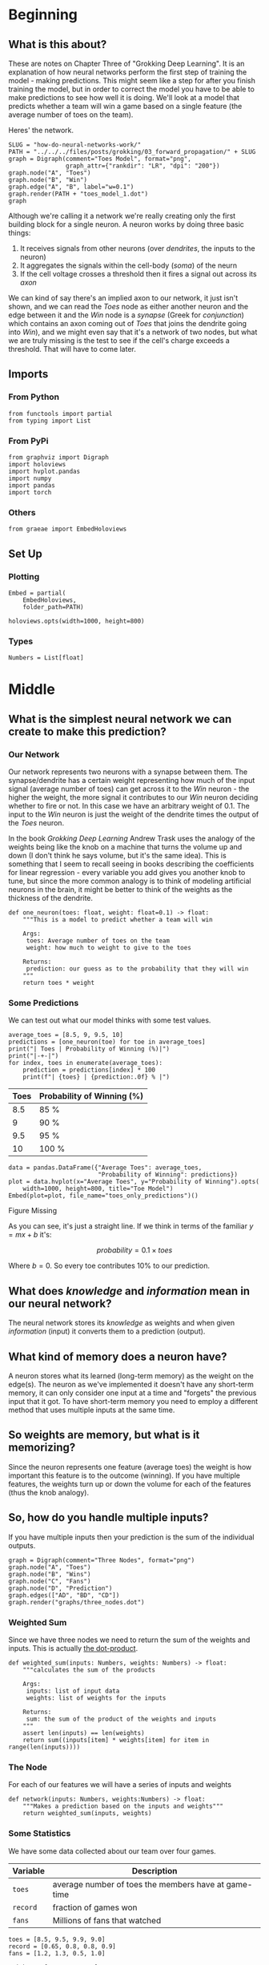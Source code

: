 #+BEGIN_COMMENT
.. title: How Do Neural Networks Work?
.. slug: how-do-neural-networks-work
.. date: 2018-10-17 15:04:33 UTC-07:00
.. tags: grokking,notes,neural networks
.. category: Grokking
.. link: 
.. description: Notes on Chapter Three of "Grokking Deep Learning".
.. type: text

#+END_COMMENT
#+OPTIONS: ^:{}
#+TOC: headlines 2
* Beginning
** What is this about?
  These are notes on Chapter Three of "Grokking Deep Learning". It is an explanation of how neural networks perform the first step of training the model - making predictions. This might seem like a step for after you finish training the model, but in order to correct the model you have to be able to make predictions to see how well it is doing. We'll look at a model that predicts whether a team will win a game based on a single feature (the average number of toes on the team).

Heres' the network.

#+BEGIN_SRC ipython :session grok :results raw drawer ../../../files/posts/grokking/03_forward_propagation/how-do-neural-networks-owrk/toes_model_1.png
SLUG = "how-do-neural-networks-work/"
PATH = "../../../files/posts/grokking/03_forward_propagation/" + SLUG
graph = Digraph(comment="Toes Model", format="png",
                graph_attr={"rankdir": "LR", "dpi": "200"})
graph.node("A", "Toes")
graph.node("B", "Win")
graph.edge("A", "B", label="w=0.1")
graph.render(PATH + "toes_model_1.dot")
graph
#+END_SRC

#+RESULTS:
:results:
# Out[24]:
[[file:./obipy-resources/VpM6AT.svg]]
:end:

[[file:toes_model_1.dot.png]]

Although we're calling it a network we're really creating only the first building block for a single neuron. A neuron works by doing three basic things:

 1. It receives signals from other neurons (over /dendrites/, the inputs to the neuron)
 2. It aggregates the signals within the cell-body (/soma/) of the neurn
 3. If the cell voltage crosses a threshold then it fires a signal out across its /axon/

We can kind of say there's an implied axon to our network, it just isn't shown, and we can read the /Toes/ node as either another neuron and the edge between it and the /Win/ node is a /synapse/ (Greek for /conjunction/) which contains an axon coming out of /Toes/ that joins the dendrite going into /Win/), and we might even say that it's a network of two nodes, but what we are truly missing is the test to see if the cell's charge exceeds a threshold. That will have to come later.

** Imports
*** From Python
 #+BEGIN_SRC ipython :session grok :results none
from functools import partial
from typing import List
 #+END_SRC
*** From PyPi 
#+BEGIN_SRC ipython :session grok :results none
from graphviz import Digraph
import holoviews
import hvplot.pandas
import numpy
import pandas
import torch
 #+END_SRC
*** Others
#+begin_src ipython :session grok :results none
from graeae import EmbedHoloviews
#+end_src
** Set Up
*** Plotting
#+BEGIN_SRC ipython :session grok :results none
Embed = partial(
    EmbedHoloviews,
    folder_path=PATH)

holoviews.opts(width=1000, height=800)
#+END_SRC
*** Types
#+BEGIN_SRC ipython :session grok :results none
Numbers = List[float]
#+END_SRC
* Middle
** What is the simplest neural network we can create to make this prediction?
*** Our Network

[[file:toes_model_1.dot.png]]

Our network represents two neurons with a synapse between them. The synapse/dendrite has a certain weight representing how much of the input signal (average number of toes) can get across it to the /Win/ neuron - the higher the weight, the more signal it contributes to our /Win/ neuron deciding whether to fire or not. In this case we have an arbitrary weight of 0.1. The input to the /Win/ neuron is just the weight of the dendrite times the output of the /Toes/ neuron.

In the book /Grokking Deep Learning/ Andrew Trask uses the analogy of the weights being like the knob on a machine that turns the volume up and down (I don't think he says volume, but it's the same idea). This is something that I seem to recall seeing in books describing the coefficients for linear regression - every variable you add gives you another knob to tune, but since the more common analogy is to think of modeling artificial neurons in the brain, it might be better to think of the weights as the thickness of the dendrite.
    
 #+BEGIN_SRC ipython :session grok :results none
def one_neuron(toes: float, weight: float=0.1) -> float:
    """This is a model to predict whether a team will win
    
    Args:
     toes: Average number of toes on the team
     weight: how much to weight to give to the toes

    Returns:
     prediction: our guess as to the probability that they will win
    """
    return toes * weight
 #+END_SRC
*** Some Predictions
    We can test out what our model thinks with some test values.
 #+BEGIN_SRC ipython :session grok :results output raw :exports both
average_toes = [8.5, 9, 9.5, 10]
predictions = [one_neuron(toe) for toe in average_toes]
print("| Toes | Probability of Winning (%)|")
print("|-+-|")
for index, toes in enumerate(average_toes):
    prediction = predictions[index] * 100
    print(f"| {toes} | {prediction:.0f} % |")
 #+END_SRC

 #+RESULTS:
 | Toes | Probability of Winning (%) |
 |------+----------------------------|
 |  8.5 | 85 %                       |
 |    9 | 90 %                       |
 |  9.5 | 95 %                       |
 |   10 | 100 %                      |

 #+BEGIN_SRC ipython :session grok :results output raw :exports both
data = pandas.DataFrame({"Average Toes": average_toes,
                         "Probability of Winning": predictions})
plot = data.hvplot(x="Average Toes", y="Probability of Winning").opts(
    width=1000, height=800, title="Toe Model")
Embed(plot=plot, file_name="toes_only_predictions")()
 #+END_SRC

 #+RESULTS:
 #+begin_export html
 <object type="text/html" data="toes_only_predictions.html" style="width:100%" height=800>
   <p>Figure Missing</p>
 </object>
 #+end_export

As you can see, it's just a straight line. If we think in terms of the familiar \(y=mx + b\) it's:

\[
probability = 0.1 \times toes 
\]

Where \(b=0\). So every toe contributes 10% to our prediction.
** What does /knowledge/ and /information/ mean in our neural network?
   The neural network stores its /knowledge/ as weights and when given /information/ (input) it converts them to a prediction (output).
** What kind of memory does a neuron have?
   A neuron stores what its learned (long-term memory) as the weight on the edge(s). The neuron as we've implemented it doesn't have any short-term memory, it can only consider one input at a time and "forgets" the previous input that it got. To have short-term memory you need to employ a different method that uses multiple inputs at the same time.
** So weights are memory, but what is it memorizing?
   Since the neuron represents one feature (average toes) the weight is how important this feature is to the outcome (winning). If you have multiple features, the weights turn up or down the volume for each of the features (thus the knob analogy).
** So, how do you handle multiple inputs?
   If you have multiple inputs then your prediction is the sum of the individual outputs.

 #+BEGIN_SRC ipython :session grok :results none
graph = Digraph(comment="Three Nodes", format="png")
graph.node("A", "Toes")
graph.node("B", "Wins")
graph.node("C", "Fans")
graph.node("D", "Prediction")
graph.edges(["AD", "BD", "CD"])
graph.render("graphs/three_nodes.dot")
 #+END_SRC

 [[file:three_nodes.dot.png]]

*** Weighted Sum
    Since we have three nodes we need to return the sum of the weights and inputs. This is actually [[https://en.wikipedia.org/wiki/Dot_product][the dot-product]].
 #+BEGIN_SRC ipython :session grok :results none
def weighted_sum(inputs: Numbers, weights: Numbers) -> float:
    """calculates the sum of the products

    Args:
     inputs: list of input data
     weights: list of weights for the inputs

    Returns:
     sum: the sum of the product of the weights and inputs
    """
    assert len(inputs) == len(weights)
    return sum((inputs[item] * weights[item] for item in range(len(inputs))))
 #+END_SRC

*** The Node
    For each of our features we will have a series of inputs and weights

 #+BEGIN_SRC ipython :session grok :results none
def network(inputs: Numbers, weights:Numbers) -> float:
    """Makes a prediction based on the inputs and weights"""
    return weighted_sum(inputs, weights)
 #+END_SRC

*** Some Statistics
    We have some data collected about our team over four games.

 | Variable | Description                                          |
 |----------+------------------------------------------------------|
 | =toes=   | average number of toes the members have at game-time |
 | =record= | fraction of games won                                |
 | =fans=   | Millions of fans that watched                        |

 #+BEGIN_SRC ipython :session grok :results none
toes = [8.5, 9.5, 9.9, 9.0]
record = [0.65, 0.8, 0.8, 0.9]
fans = [1.2, 1.3, 0.5, 1.0]
 #+END_SRC

 #+BEGIN_SRC ipython :session grok :results none
weights = [0.1, 0.2, 0.0]
 #+END_SRC

 The weights correspond to /(toes, record, fans)/ for each game so we weight the win-loss record the most and fans not at all.

 #+BEGIN_SRC ipython :session grok :results output :exports both
predictions = [
    network([toes[game], record[game], fans[game]], weights)
               for game in range(len(toes))]
assert abs(predictions[0] - 0.98) < 0.1**5

for game, prediction in enumerate(predictions):
    print("For game {} our prediction is {:.2f}".format(game + 2,
                                                    prediction))
 #+END_SRC

 #+RESULTS:
 : For game 2 our prediction is 0.98
 : For game 3 our prediction is 1.11
 : For game 4 our prediction is 1.15
 : For game 5 our prediction is 1.08

With the exception of game two we're predicting that the combination of toes and previous wins make the win pretty much inevitable.

 #+BEGIN_SRC ipython :session grok :results output raw :exports both
data = pandas.DataFrame({"toes": toes, "record": record,
                         "prediction": predictions})
data = data.sort_values(by="toes")
prediction_plot = data.hvplot(x="toes", y="prediction")
other = data.hvplot(x="toes", y="record")
plot = (prediction_plot * other).opts(
    title="Toes vs Record & Prediction",
    width=1000,
    height=800,
)

Embed(plot=plot, file_name="toes_vs_record")()
 #+END_SRC

 #+RESULTS:
 #+begin_export html
 <object type="text/html" data="toes_vs_record.html" style="width:100%" height=800>
   <p>Figure Missing</p>
 </object>
 #+end_export

Looking at the plot you can see that the probability keeps climbing with the number of toes and the peak record (9 toes, 90% wins) is canceled out by the fact that it occurs with a team with fewer toes than the peak of 9.9 toes.
** How would you do this with numpy?
Although we used for-loops to calculate the predictions, we can view each of the inputs as a vector and the weights as a vector and then the prediction becomes the dot product of the inputs and the weights, so we can use numpy's [[https://docs.scipy.org/doc/numpy/reference/generated/numpy.dot.html][dot]] method to calculate it for us.
 #+BEGIN_SRC ipython :session grok :results output :exports both
network = numpy.array([toes, record, fans])
predictions = network.T.dot(weights)
assert abs(predictions[0] - 0.98) < 0.1**5

for game, prediction in enumerate(predictions):
    print("For game {} our prediction is {:.2f}".format(game + 2,
                                                    prediction))
 #+END_SRC

 #+RESULTS:
 : For game 2 our prediction is 0.98
 : For game 3 our prediction is 1.11
 : For game 4 our prediction is 1.15
 : For game 5 our prediction is 1.08

*** PyTorch Redo
    Pytorch can act like numpy working on the GPU, making the calculations faster, but the syntax is a little different.
#+BEGIN_SRC ipython :session grok :results output :exports both
device = torch.device("cuda") if torch.cuda.is_available() else torch.device("cpu")
inputs = torch.tensor([toes, record, fans], device=device)
weights = torch.tensor(weights, device=device)
predictions = inputs.T.matmul(weights)
for game, prediction in enumerate(predictions):
    print("For game {} our prediction is {:.2f}".format(game + 2,
                                                    prediction))
#+END_SRC

#+RESULTS:
: For game 2 our prediction is 0.98
: For game 3 our prediction is 1.11
: For game 4 our prediction is 1.15
: For game 5 our prediction is 1.08
: /home/athena/.virtualenvs/In-Too-Deep/lib/python3.7/site-packages/ipykernel_launcher.py:3: UserWarning: To copy construct from a tensor, it is recommended to use sourceTensor.clone().detach() or sourceTensor.clone().detach().requires_grad_(True), rather than torch.tensor(sourceTensor).
:   This is separate from the ipykernel package so we can avoid doing imports until

**Note:** In this simple case the pytorch version is much slower than the numpy version - sometimes "optimization" isn't really optimal.

* End
** Sources
*** [GDL] Trask AW. Grokking Deep Learning. Shelter Island: Manning; 2019. 309 p.
*** [DLI] Krohn J. Deep Learning Illustrated: a visual, interactive guide to artificial intelligence. Boston, MA: Addison-Wesley; 2019.
*** [[https://github.com/iamtrask/Grokking-Deep-Learning/blob/master/Chapter3%20-%20%20Forward%20Propagation%20-%20Intro%20to%20Neural%20Prediction.ipynb][iamtrask]]: Andrew Trask's jupyter notebook (on github) for this chapter
